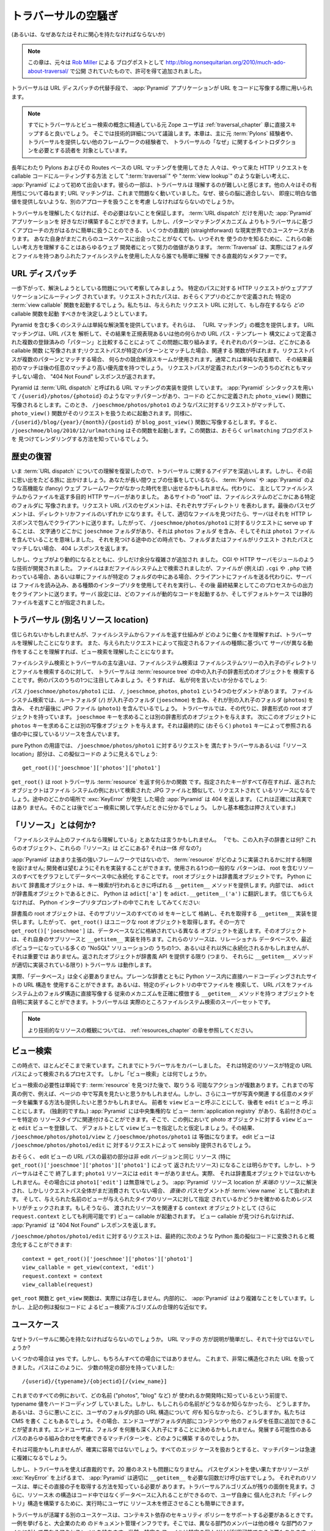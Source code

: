 .. Much Ado About Traversal

.. _much_ado_about_traversal_chapter:

========================
トラバーサルの空騒ぎ
========================

.. (Or, why you should care about it)

(あるいは、なぜあなたはそれに関心を持たなければならないか)


.. note::

   .. This chapter was adapted, with permission, from a blog post by `Rob
   .. Miller <http://blog.nonsequitarian.org/>`_, originally published at
   .. http://blog.nonsequitarian.org/2010/much-ado-about-traversal/ .

   この章は、元々は `Rob Miller <http://blog.nonsequitarian.org/>`_ による
   ブログポストとして
   http://blog.nonsequitarian.org/2010/much-ado-about-traversal/ で公開
   されていたもので、許可を得て追加されました。


.. Traversal is an alternative to :term:`URL dispatch` which allows
.. :app:`Pyramid` applications to map URLs to code.

トラバーサルは URL ディスパッチの代替手段で、 :app:`Pyramid`
アプリケーションが URL をコードに写像する際に用いられます。


.. note::
   
   .. Ex-Zope users who are already familiar with traversal and view lookup
   .. conceptually may want to skip directly to the :ref:`traversal_chapter`
   .. chapter, which discusses technical details.  This chapter is mostly aimed
   .. at people who have previous :term:`Pylons` experience or experience in
   .. another framework which does not provide traversal, and need an
   .. introduction to the "why" of traversal.

   すでにトラバーサルとビュー検索の概念に精通している元 Zope ユーザは
   :ref:`traversal_chapter` 章に直接スキップすると良いでしょう。
   そこでは技術的詳細について議論します。本章は、主に元 :term:`Pylons`
   経験者や、トラバーサルを提供しない他のフレームワークの経験者で、
   トラバーサルの「なぜ」に関するイントロダクションを必要とする読者を
   対象としています。


.. Some folks who have been using Pylons and its Routes-based URL matching for a
.. long time are being exposed for the first time, via :app:`Pyramid`, to new
.. ideas such as ":term:`traversal`" and ":term:`view lookup`" as a way to route
.. incoming HTTP requests to callable code.  Some of the same folks believe that
.. traversal is hard to understand.  Others question its usefulness; URL
.. matching has worked for them so far, why should they even consider dealing
.. with another approach, one which doesn't fit their brain and which doesn't
.. provide any immediately obvious value?

長年にわたり Pylons およびその Routes ベースの URL マッチングを使用してきた
人々は、やって来た HTTP リクエストを callable コードにルーティングする方法
として ":term:`traversal`" や ":term:`view lookup`" のような新しい考えに、
:app:`Pyramid` によって初めて出会います。彼らの一部は、トラバーサルは
理解するのが難しいと感じます。他の人々はその有用性について尋ねます; URL
マッチングは、これまで問題なく動いていました。なぜ、彼らの脳に適合しない、
即座に明白な価値を提供しないような、別のアプローチを扱うことを考慮
しなければならないのでしょうか。


.. You can be assured that if you don't want to understand traversal, you don't
.. have to.  You can happily build :app:`Pyramid` applications with only
.. :term:`URL dispatch`.  However, there are some straightforward, real-world
.. use cases that are much more easily served by a traversal-based approach than
.. by a pattern-matching mechanism.  Even if you haven't yet hit one of these
.. use cases yourself, understanding these new ideas is worth the effort for any
.. web developer so you know when you might want to use them.  :term:`Traversal`
.. is actually a straightforward metaphor easily comprehended by anyone who's
.. ever used a run-of-the-mill file system with folders and files.

トラバーサルを理解したくなければ、その必要はないことを保証します。
:term:`URL dispatch` だけを用いた :app:`Pyramid` アプリケーションを
好きなだけ構築することができます。しかし、パターンマッチングメカニズム
よりもトラバーサルに基づくアプローチの方がはるかに簡単に扱うことのできる、
いくつかの直裁的 (straightforward) な現実世界でのユースケースがあります。
あなた自身がまだこれらのユースケースに出会ったことがなくても、いつそれを
使うのかを知るために、これらの新しい考え方を理解することはあらゆるウェブ
開発者にとって努力の価値があります。 :term:`Traversal` は、実際にはフォルダ
とファイルを持つありふれたファイルシステムを使用した人なら誰でも簡単に理解
できる直裁的なメタファーです。


.. URL Dispatch

.. index::
   single: URL dispatch

URL ディスパッチ
----------------

.. Let's step back and consider the problem we're trying to solve.  An
.. HTTP request for a particular path has been routed to our web
.. application.  The requested path will possibly invoke a specific
.. :term:`view callable` function defined somewhere in our app.  We're
.. trying to determine *which* callable function, if any, should be
.. invoked for a given requested URL.

一歩下がって、解決しようとしている問題について考察してみましょう。
特定のパスに対する HTTP リクエストがウェブアプリケーションにルーティング
されています。リクエストされたパスは、おそらくアプリのどこかで定義された
特定の :term:`view callable` 関数を起動するでしょう。私たちは、与えられた
リクエスト URL に対して、もし存在するなら *どの* callable 関数を起動
すべきかを決定しようとしています。


.. Many systems, including Pyramid, offer a simple solution.  They offer the
.. concept of "URL matching".  URL matching approaches this problem by parsing
.. the URL path and comparing the results to a set of registered "patterns",
.. defined by a set of regular expressions, or some other URL path templating
.. syntax.  Each pattern is mapped to a callable function somewhere; if the
.. request path matches a specific pattern, the associated function is called.
.. If the request path matches more than one pattern, some conflict resolution
.. scheme is used, usually a simple order precedence so that the first match
.. will take priority over any subsequent matches.  If a request path doesn't
.. match any of the defined patterns, a "404 Not Found" response is returned.

Pyramid を含む多くのシステムは単純な解決策を提供しています。それらは、
「URL マッチング」の概念を提供します。 URL マッチングは、URL パスを
解析して、その結果を正規表現あるいは他の何らかの URL パス・テンプレート
構文によって定義された複数の登録済みの「パターン」と比較することによって
この問題に取り組みます。それぞれのパターンは、どこかにある callable 関数
に写像されます;リクエストパスが特定のパターンとマッチした場合、関連する
関数が呼ばれます。リクエストパスが複数のパターンとマッチする場合、
何らかの競合解消スキームが使用されます。通常これは単純な先着順で、
その結果最初のマッチは後の任意のマッチより高い優先度を持つでしょう。
リクエストパスが定義されたパターンのうちのどれともマッチしない場合、
"404 Not Found" レスポンスが返されます。


.. In Pyramid, we offer an implementation of URL matching which we call
.. :term:`URL dispatch`.  Using :app:`Pyramid` syntax, we might have a match
.. pattern such as ``/{userid}/photos/{photoid}``, mapped to a ``photo_view()``
.. function defined somewhere in our code.  Then a request for a path such as
.. ``/joeschmoe/photos/photo1`` would be a match, and the ``photo_view()``
.. function would be invoked to handle the request.  Similarly,
.. ``/{userid}/blog/{year}/{month}/{postid}`` might map to a
.. ``blog_post_view()`` function, so ``/joeschmoe/blog/2010/12/urlmatching``
.. would trigger the function, which presumably would know how to find and
.. render the ``urlmatching`` blog post.

Pyramid は :term:`URL dispatch` と呼ばれる URL マッチングの実装を提供
しています。 :app:`Pyramid` シンタックスを用いて
``/{userid}/photos/{photoid}`` のようなマッチパターンがあり、コードの
どこかに定義された ``photo_view()`` 関数に写像されるとします。このとき、
``/joeschmoe/photos/photo1`` のようなパスに対するリクエストがマッチして、
``photo_view()`` 関数がそのリクエストを扱うために起動されます。同様に、
``/{userid}/blog/{year}/{month}/{postid}`` が ``blog_post_view()``
関数に写像するとします。すると、 ``/joeschmoe/blog/2010/12/urlmatching``
はその関数を起動します。この関数は、おそらく ``urlmatching`` ブログポストを
見つけてレンダリングする方法を知っているでしょう。


.. Historical Refresher

歴史の復習
--------------------

.. Now that we've refreshed our understanding of :term:`URL dispatch`, we'll dig
.. in to the idea of traversal.  Before we do, though, let's take a trip down
.. memory lane.  If you've been doing web work for a while, you may remember a
.. time when we didn't have fancy web frameworks like :term:`Pylons` and
.. :app:`Pyramid`.  Instead, we had general purpose HTTP servers that primarily
.. served files off of a file system.  The "root" of a given site mapped to a
.. particular folder somewhere on the file system.  Each segment of the request
.. URL path represented a subdirectory.  The final path segment would be either
.. a directory or a file, and once the server found the right file it would
.. package it up in an HTTP response and send it back to the client.  So serving
.. up a request for ``/joeschmoe/photos/photo1`` literally meant that there was
.. a ``joeschmoe`` folder somewhere, which contained a ``photos`` folder, which
.. in turn contained a ``photo1`` file.  If at any point along the way we find
.. that there is not a folder or file matching the requested path, we return a
.. 404 response.

いま :term:`URL dispatch` についての理解を復習したので、トラバーサル
に関するアイデアを深追いします。しかし、その前に思い出をたどる旅に
出かけましょう。あなたが長い間ウェブの仕事をしているなら、
:term:`Pylons` や :app:`Pyramid` のような高機能な (fancy) ウェブ
フレームワークがなかった時代を思い出せるかもしれません。代わりに、
主としてファイルシステムからファイルを返す多目的 HTTP サーバーがありました。
あるサイトの "root" は、ファイルシステムのどこかにある特定のフォルダに
写像されます。リクエスト URL パスのセグメントは、それぞれサブディレクトリ
を表わします。最後のパスセグメントは、ディレクトリかファイルのいずれか
になります。そして、適切なファイルを見つけたら、サーバはそれを HTTP
レスポンスで包んでクライアントに送ります。したがって、
``/joeschmoe/photos/photo1`` に対するリクエストに serve up することは、
文字通りどこかに ``joeschmoe`` フォルダがあり、それは ``photos`` フォルダ
を含み、そしてそれは ``photo1`` ファイルを含んでいることを意味しました。
それを見つける途中のどの時点でも、フォルダまたはファイルがリクエスト
されたパスとマッチしない場合、 404 レスポンスを返します。


.. As the web grew more dynamic, however, a little bit of extra complexity was
.. added.  Technologies such as CGI and HTTP server modules were developed.
.. Files were still looked up on the file system, but if the file ended with
.. (for example) ``.cgi`` or ``.php``, or if it lived in a special folder,
.. instead of simply sending the file to the client the server would read the
.. file, execute it using an interpreter of some sort, and then send the output
.. from this process to the client as the final result.  The server
.. configuration specified which files would trigger some dynamic code, with the
.. default case being to just serve the static file.

しかし、ウェブがより動的になるとともに、少しだけ余分な複雑さが追加され
ました。 CGI や HTTP サーバモジュールのような技術が開発されました。
ファイルはまだファイルシステム上で検索されましたが、ファイルが (例えば)
``.cgi`` や ``.php`` で終わっている場合、あるいは単にファイルが特定の
フォルダの中にある場合、クライアントにファイルを送る代わりに、サーバは
ファイルを読み込み、ある種類のインタープリタを使用してそれを実行し、その後
最終結果としてこのプロセスからの出力をクライアントに送ります。サーバ
設定には、どのファイルが動的なコードを起動するか、そしてデフォルトケース
では静的ファイルを返すことが指定されました。


.. Traversal (aka Resource Location)

.. index::
   single: traversal

トラバーサル (別名リソース location)
------------------------------------

.. Believe it or not, if you understand how serving files from a file system
.. works, you understand traversal.  And if you understand that a server might do
.. something different based on what type of file a given request specifies,
.. then you understand view lookup.

信じられないかもしれませんが、ファイルシステムからファイルを返す仕組みが
どのように働くかを理解すれば、トラバーサルを理解したことになります。
また、与えられたリクエストによって指定されるファイルの種類に基づいて
サーバが異なる動作をすることを理解すれば、ビュー検索を理解したことになります。


.. The major difference between file system lookup and traversal is that a file
.. system lookup steps through nested directories and files in a file system
.. tree, while traversal steps through nested dictionary-type objects in a
.. :term:`resource tree`.  Let's take a detailed look at one of our example
.. paths, so we can see what I mean:

ファイルシステム検索とトラバーサルの主な違いは、ファイルシステム検索は
ファイルシステムツリーの入れ子のディレクトリとファイルを検索するのに対して、
トラバーサルは :term:`resource tree` の中の入れ子の辞書形式のオブジェクトを
検索することです。例のパスのうちの1つに注目してみましょう。そうすれば、
私が何を言いたいか分かるでしょう:


.. The path ``/joeschmoe/photos/photo1``, has four segments: ``/``,
.. ``joeschmoe``, ``photos`` and ``photo1``.  With file system lookup we might
.. have a root folder (``/``) containing a nested folder (``joeschmoe``), which
.. contains another nested folder (``photos``), which finally contains a JPG
.. file (``photo1``).  With traversal, we instead have a dictionary-like root
.. object.  Asking for the ``joeschmoe`` key gives us another dictionary-like
.. object.  Asking this in turn for the ``photos`` key gives us yet another
.. mapping object, which finally (hopefully) contains the resource that we're
.. looking for within its values, referenced by the ``photo1`` key.

パス ``/joeschmoe/photos/photo1`` には、 ``/``, ``joeschmoe``,
``photos``, ``photo1`` という4つのセグメントがあります。
ファイルシステム検索では、ルートフォルダ (``/``) が入れ子のフォルダ
(``joeschmoe``) を含み、それが別の入れ子のフォルダ (``photos``) を含み、
それが最後に JPG ファイル (``photo1``) を含んでいるでしょう。
トラバーサルでは、その代りに、辞書形式の root オブジェクトを持っています。
``joeschmoe`` キーを求めることは別の辞書形式のオブジェクトを与えます。
次にこのオブジェクトに ``photos`` キーを求めることは別の写像オブジェク
トを与えます。それは最終的に (おそらく) ``photo1`` キーによって参照される
値の中に探しているリソースを含んでいます。


.. In pure Python terms, then, the traversal or "resource location"
.. portion of satisfying the ``/joeschmoe/photos/photo1`` request
.. will look something like this pseudocode:

pure Python の用語では、 ``/joeschmoe/photos/photo1`` に対するリクエストを
満たすトラバーサルあるいは「リソース location」部分は、この擬似コードの
ように見えるでしょう:


::

    get_root()['joeschmoe']['photos']['photo1']


.. ``get_root()`` is some function that returns a root traversal
.. :term:`resource`.  If all of the specified keys exist, then the returned
.. object will be the resource that is being requested, analogous to the JPG
.. file that was retrieved in the file system example.  If a :exc:`KeyError` is
.. generated anywhere along the way, :app:`Pyramid` will return 404.  (This
.. isn't precisely true, as you'll see when we learn about view lookup below,
.. but the basic idea holds.)

``get_root()`` は root トラバーサル :term:`resource` を返す何らかの関数
です。指定されたキーがすべて存在すれば、返されたオブジェクトはファイル
システムの例において検索された JPG ファイルと類似して、リクエストされて
いるリソースになるでしょう。途中のどこかの場所で :exc:`KeyError` が発生
した場合 :app:`Pyramid` は 404 を返します。 (これは正確には真実ではあり
ません。そのことは後でビュー検索に関して学んだときに分かるでしょう。
しかし基本概念は押さえています。)


.. What Is a "Resource"?

.. index::
   single: resource

「リソース」とは何か?
---------------------

.. "Files on a file system I understand", you might say.  "But what are these
.. nested dictionary things?  Where do these objects, these 'resources', live?
.. What *are* they?"

「ファイルシステム上のファイルなら理解している」とあなたは言うかもしれません。
「でも、この入れ子の辞書とは何?  これらのオブジェクト、これらの『リソース』は
どこにある?  それは一体 *何* なの?」


.. Since :app:`Pyramid` is not a highly opinionated framework, it makes no
.. restriction on how a :term:`resource` is implemented; a developer can
.. implement them as he wishes.  One common pattern used is to persist all of
.. the resources, including the root, in a database as a graph.  The root object
.. is a dictionary-like object.  Dictionary-like objects in Python supply a
.. ``__getitem__`` method which is called when key lookup is done.  Under the
.. hood, when ``adict`` is a dictionary-like object, Python translates
.. ``adict['a']`` to ``adict.__getitem__('a')``.  Try doing this in a Python
.. interpreter prompt if you don't believe us:

:app:`Pyramid` はあまり主張の強いフレームワークではないので、
:term:`resource` がどのように実装されるかに対する制限を設けません;
開発者は望むようにそれを実装することができます。使用される1つの一般的な
パターンは、 root を含むリソースのすべてをグラフとしてデータベース中に永続化
することです。 root オブジェクトは辞書風オブジェクトです。 Python において
辞書風オブジェクトは、キー検索が行われるときに呼ばれる ``__getitem__``
メソッドを提供します。内部では、 ``adict`` が辞書風オブジェクトであるときに、
Python は ``adict['a']`` を ``adict.__getitem__('a')`` に翻訳します。
信じてもらえなければ、 Python インタープリタプロンプトの中でこれを
してみてください:


.. code-block:: text
   :linenos:

   Python 2.4.6 (#2, Apr 29 2010, 00:31:48) 
   [GCC 4.4.3] on linux2
   Type "help", "copyright", "credits" or "license" for more information.
   >>> adict = {}
   >>> adict['a'] = 1
   >>> adict['a']
   1
   >>> adict.__getitem__('a')
   1


.. The dictionary-like root object stores the ids of all of its subresources as
.. keys, and provides a ``__getitem__`` implementation that fetches them.  So
.. ``get_root()`` fetches the unique root object, while
.. ``get_root()['joeschmoe']`` returns a different object, also stored in the
.. database, which in turn has its own subresources and ``__getitem__``
.. implementation, etc.  These resources might be persisted in a relational
.. database, one of the many "NoSQL" solutions that are becoming popular these
.. days, or anywhere else, it doesn't matter.  As long as the returned objects
.. provide the dictionary-like API (i.e. as long as they have an appropriately
.. implemented ``__getitem__`` method) then traversal will work.

辞書風の root オブジェクトは、そのサブリソースのすべての id をキーとして
格納し、それを取得する ``__getitem__`` 実装を提供します。したがって、
``get_root()`` はユニークな root オブジェクトを取得します。その一方で
``get_root()['joeschmoe']`` は、データベースなどに格納されている異なる
オブジェクトを返します。そのオブジェクトは、それ自身のサブリソースと
``__getitem__`` 実装を持ちます。これらのリソースは、リレーショナル
データベースや、最近ポピュラーになっている多くの "NoSQL" ソリューションの
うちの1つ、あるいはそれ以外に永続化されるかもしれませんが、それは重要では
ありません。返されたオブジェクトが辞書風 API を提供する限り (つまり、
それらに ``__getitem__`` メソッドが適切に実装されている限り) トラバーサル
は動作します。


.. In fact, you don't need a "database" at all.  You could use plain
.. dictionaries, with your site's URL structure hard-coded directly in
.. the Python source.  Or you could trivially implement a set of objects
.. with ``__getitem__`` methods that search for files in specific
.. directories, and thus precisely recreate the traditional mechanism of
.. having the URL path mapped directly to a folder structure on the file
.. system.  Traversal is in fact a superset of file system lookup.

実際、「データベース」は全く必要ありません。プレーンな辞書とともに
Python ソース内に直接ハードコーディングされたサイトの URL 構造を
使用することができます。あるいは、特定のディレクトリの中でファイルを
検索して、 URL パスをファイルシステム上のフォルダ構造に直接写像する
従来のメカニズムを正確に模倣する ``__getitem__`` メソッドを持つ
オブジェクトを自明に実装することができます。トラバーサルは
実際のところファイルシステム検索のスーパーセットです。


.. .. note:: See the chapter entitled :ref:`resources_chapter` for a more
..    technical overview of resources.

.. note::

   より技術的なリソースの概観については、 :ref:`resources_chapter`
   の章を参照してください。


.. View Lookup

.. index::
   single: view lookup

ビュー検索
-----------

.. At this point we're nearly there.  We've covered traversal, which is the
.. process by which a specific resource is retrieved according to a specific URL
.. path.  But what is "view lookup"?

この時点で、ほとんどそこまで来ています。これまでにトラバーサルをカバーしました。
それは特定のリソースが特定の URL パスによって検索されるプロセスです。
しかし「ビュー検索」とは何でしょうか。


.. The need for view lookup is simple: there is more than one possible action
.. that you might want to take after finding a :term:`resource`.  With our photo
.. example, for instance, you might want to view the photo in a page, but you
.. might also want to provide a way for the user to edit the photo and any
.. associated metadata.  We'll call the former the ``view`` view, and the latter
.. will be the ``edit`` view.  (Original, I know.)  :app:`Pyramid` has a
.. centralized view :term:`application registry` where named views can be
.. associated with specific resource types.  So in our example, we'll assume
.. that we've registered ``view`` and ``edit`` views for photo objects, and that
.. we've specified the ``view`` view as the default, so that
.. ``/joeschmoe/photos/photo1/view`` and ``/joeschmoe/photos/photo1`` are
.. equivalent.  The edit view would sensibly be provided by a request for
.. ``/joeschmoe/photos/photo1/edit``.

ビュー検索の必要性は単純です: :term:`resource` を見つけた後で、取りうる
可能なアクションが複数あります。これまでの写真の例で、例えば、ページの
中で写真を見たいと思うかもしれません。しかし、さらにユーザが写真や関連
する任意のメタデータを編集する方法も提供したいと思うかもしれません。
前者を ``view`` ビューと呼ぶことにして、後者を ``edit`` ビューと
呼ぶことにします。 (独創的ですね。) :app:`Pyramid` には中央集権的な
ビュー :term:`application registry` があり、名前付きのビューを特定の
リソースタイプに関連付けることができます。そこで、この例において
photo オブジェクトに対する ``view`` ビューと ``edit`` ビューを登録して、
デフォルトとして ``view`` ビューを指定したと仮定しましょう。その結果、
``/joeschmoe/photos/photo1/view`` と ``/joeschmoe/photos/photo1`` は
等価になります。 edit ビューは ``/joeschmoe/photos/photo1/edit`` に
対するリクエストによって sensibly 提供されるでしょう。


.. Hopefully it's clear that the first portion of the edit view's URL path is
.. going to resolve to the same resource as the non-edit version, specifically
.. the resource returned by ``get_root()['joeschmoe']['photos']['photo1']``.
.. But traveral ends there; the ``photo1`` resource doesn't have an ``edit``
.. key.  In fact, it might not even be a dictionary-like object, in which case
.. ``photo1['edit']`` would be meaningless.  When the :app:`Pyramid` resource
.. location has been resolved to a *leaf* resource, but the entire request path
.. has not yet been expended, the *very next* path segment is treated as a
.. :term:`view name`.  The registry is then checked to see if a view of the
.. given name has been specified for a resource of the given type.  If so, the
.. view callable is invoked, with the resource passed in as the related
.. ``context`` object (also available as ``request.context``).  If a view
.. callable could not be found, :app:`Pyramid` will return a "404 Not Found"
.. response.

おそらく、 edit ビューの URL パスの最初の部分は非 edit バージョンと同じ
リソース (特に ``get_root()['joeschmoe']['photos']['photo1']`` によって
返されたリソース) になることは明らかです。しかし、トラバーサルはそこで
終了します; ``photo1`` リソースには ``edit`` キーがありません。実際、
それは辞書風オブジェクトではないかもしれません。その場合には
``photo1['edit']`` は無意味でしょう。 :app:`Pyramid` リソース location
が *末端の* リソースに解決され、しかしリクエストパス全体がまだ消費され
ていない場合、 *直後の* パスセグメントが :term:`view name` として扱われます。
そして、与えられた名前のビューが与えられたタイプのリソースに対して指定
されているかどうかを確かめるためレジストリがチェックされます。もしそうなら、
渡されたリソースを関連する ``context`` オブジェクトとして (さらに
``request.context`` としても利用可能です) ビュー callable が起動されます。
ビュー callable が見つけられなければ、 :app:`Pyramid` は "404 Not Found"
レスポンスを返します。


.. You might conceptualize a request for ``/joeschmoe/photos/photo1/edit`` as
.. ultimately converted into the following piece of Pythonic pseudocode:

``/joeschmoe/photos/photo1/edit`` に対するリクエストは、最終的に次のような
Python 風の擬似コードに変換されると概念化することができます:


::

  context = get_root()['joeschmoe']['photos']['photo1']
  view_callable = get_view(context, 'edit')
  request.context = context
  view_callable(request)


.. The ``get_root`` and ``get_view`` functions don't really exist.  Internally,
.. :app:`Pyramid` does something more complicated.  But the example above
.. is a reasonable approximation of the view lookup algorithm in pseudocode.

``get_root`` 関数と ``get_view`` 関数は、実際には存在しません。内部的に、
:app:`Pyramid` はより複雑なことをしています。しかし、上記の例は擬似コードに
よるビュー検索アルゴリズムの合理的な近似です。


.. Use Cases

ユースケース
------------

.. Why should we care about traversal?  URL matching is easier to explain, and
.. it's good enough, right?

なぜトラバーサルに関心を持たなければならないのでしょうか。 URL マッチの
方が説明が簡単だし、それで十分ではないでしょうか?


.. In some cases, yes, but certainly not in all cases.  So far we've had very
.. structured URLs, where our paths have had a specific, small number of pieces,
.. like this:

いくつかの場合は yes です。しかし、もちろんすべての場合にではありません。
これまで、非常に構造化された URL を扱ってきました。パスはこのように、
少数の特定の部分を持っていました:


::

  /{userid}/{typename}/{objectid}[/{view_name}]


.. In all of the examples thus far, we've hard coded the typename value,
.. assuming that we'd know at development time what names were going to be used
.. ("photos", "blog", etc.).  But what if we don't know what these names will
.. be?  Or, worse yet, what if we don't know *anything* about the structure of
.. the URLs inside a user's folder?  We could be writing a CMS where we want the
.. end user to be able to arbitrarily add content and other folders inside his
.. folder.  He might decide to nest folders dozens of layers deep.  How will you
.. construct matching patterns that could account for every possible combination
.. of paths that might develop?

これまでのすべての例において、どの名前 ("photos", "blog" など) が
使われるか開発時に知っているという前提で、 typename 値をハードコーディング
していました。しかし、もしこれらの名前がどうなるか知らなかったら、
どうしますか。あるいは、さらに悪いことに、ユーザのフォルダ内部の URL
構造について *何も* 知らなかったら、どうしますか。私たちは CMS を書く
こともあるでしょう。その場合、エンドユーザがフォルダ内部にコンテンツや
他のフォルダを任意に追加できることが望まれます。エンドユーザは、フォルダ
を何層も深く入れ子にすることに決めるかもしれません。発展する可能性のある
パスのあらゆる組み合わせを考慮できるマッチパターンを、どのように構築
するのでしょうか。


.. It might be possible, but it certainly won't be easy.  The matching
.. patterns are going to become complex quickly as you try to handle all
.. of the edge cases.

それは可能かもしれませんが、確実に容易ではないでしょう。すべてのエッジ
ケースを扱おうとすると、マッチパターンは急速に複雑になるでしょう。


.. With traversal, however, it's straightforward.  Twenty layers of nesting
.. would be no problem.  :app:`Pyramid` will happily call ``__getitem__`` as
.. many times as it needs to, until it runs out of path segments or until a
.. resource raises a :exc:`KeyError`.  Each resource only needs to know how to
.. fetch its immediate children, the traversal algorithm takes care of the rest.
.. Also, since the structure of the resource tree can live in the database and
.. not in the code, it's simple to let users modify the tree at runtime to set
.. up their own personalized "directory" structures.

しかし、トラバーサルを使えば直裁的です。20 層のネストも問題になりません。
パスセグメントを使い果たすかリソースが :exc:`KeyError` を上げるまで、
:app:`Pyramid` は適切に ``__getitem__`` を必要な回数だけ呼び出すでしょう。
それぞれのリソースは、単にその直接の子を取得する方法を知っている必要が
あります。トラバーサルアルゴリズムが残りの面倒を見ます。さらに、リソース木
の構造はコード中ではなくデータベースに入れることができるので、ユーザ自身に
個人化された「ディレクトリ」構造を構築するために、実行時にユーザに
リソース木を修正させることも簡単にできます。


.. Another use case in which traversal shines is when there is a need to support
.. a context-dependent security policy.  One example might be a document
.. management infrastructure for a large corporation, where members of different
.. departments have varying access levels to the various other departments'
.. files.  Reasonably, even specific files might need to be made available to
.. specific individuals.  Traversal does well here if your resources actually
.. represent the data objects related to your documents, because the idea of a
.. resource authorization is baked right into the code resolution and calling
.. process.  Resource objects can store ACLs, which can be inherited and/or
.. overridden by the subresources.

トラバーサルが活躍する別のユースケースは、コンテキスト依存のセキュリティ
ポリシーをサポートする必要があるときです。一例を挙げると、大企業のため
のドキュメント管理インフラです。そこでは、異なる部門のメンバーは他の様々
な部門のファイルに対して異なるアクセスレベルを持ちます。当然、特定の
ファイルは特定の個人だけが利用可能である必要もあります。リソースが実際に
ドキュメントと関連付けられたデータオブジェクトを表現している場合、
トラバーサルはここでうまく働きます。なぜなら、コード解決と呼び出しプロセスに、
リソース認可という考え方が埋め込まれているからです。リソースオブジェクトは
ACL を格納することができます。それはサブリソースによって継承や
オーバーライドをすることができます。


.. If each resource can thus generate a context-based ACL, then whenever view
.. code is attempting to perform a sensitive action, it can check against that
.. ACL to see whether the current user should be allowed to perform the action.
.. In this way you achieve so called "instance based" or "row level" security
.. which is considerably harder to model using a traditional tabular approach.
.. :app:`Pyramid` actively supports such a scheme, and in fact if you register
.. your views with guard permissions and use an authorization policy,
.. :app:`Pyramid` can check against a resource's ACL when deciding whether or
.. not the view itself is available to the current user.

もしそれぞれのリソースがこのようにコンテキストベースの ACL を生成できるなら、
ビューコードが機密なアクションを実行しようとする場合は常に、カレント
ユーザーがそのアクションを行なうことが認められるかどうかを確かめるために、
ACL に対してチェックすることができます。このようにして、従来の表形式
アプローチを使用してモデル化することが極めて難しい、いわゆる
「インスタンスベース」あるいは「列レベル」のセキュリティを達成します。
:app:`Pyramid` はそのようなスキームを積極的にサポートします。そして実際、
ガードパーミッションとともにビューを登録して、認可ポリシーを使用すれば、
:app:`Pyramid` はビューそれ自身がカレントユーザーに対して利用可能かどうかを
決定する際にリソースの ACL に対してチェックすることができます。


.. In summary, there are entire classes of problems that are more easily served
.. by traversal and view lookup than by :term:`URL dispatch`.  If your problems
.. don't require it, great: stick with :term:`URL dispatch`.  But if you're
.. using :app:`Pyramid` and you ever find that you *do* need to support one of
.. these use cases, you'll be glad you have traversal in your toolkit.

要約すると、 :term:`URL dispatch` を使うよりもトラバーサルとビュー検索
を使った方が容易に扱える問題の大きなクラスがあります。あなたの問題が
それを要求しない場合、素晴らしい: ずっと :term:`URL dispatch` を
使い続けてください。しかし、 :app:`Pyramid` を使用していて、いつかこれらの
ユースケースのうちのいずれかをサポートする *必要がある* と分かれば、
ツールキットにトラバーサルを持っていることに感謝することでしょう。


.. note::

   .. It is even possible to mix and match :term:`traversal` with
   .. :term:`URL dispatch` in the same :app:`Pyramid` application. See the
   .. :ref:`hybrid_chapter` chapter for details.

   同じ :app:`Pyramid` アプリケーションの中で :term:`traversal` と
   :term:`URL dispatch` を組み合わせることは可能です。詳細については、
   :ref:`hybrid_chapter` 章を参照してください。
